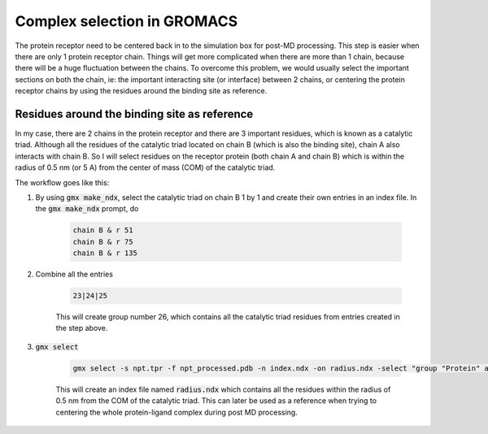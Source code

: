 Complex selection in GROMACS
============================

The protein receptor need to be centered back in to the simulation box for post-MD processing. This step is easier when there are only 1 protein receptor chain. Things will get more complicated when there are more than 1 chain, because there will be a huge fluctuation between the chains. To overcome this problem, we would usually select the important sections on both the chain, ie: the important interacting site (or interface) between 2 chains, or centering the protein receptor chains by using the residues around the binding site as reference. 

Residues around the binding site as reference
---------------------------------------------

In my case, there are 2 chains in the protein receptor and there are 3 important residues, which is known as a catalytic triad. Although all the residues of the catalytic triad located on chain B (which is also the binding site), chain A also interacts with chain B. So I will select residues on the receptor protein (both chain A and chain B) which is within the radius of 0.5 nm (or 5 A) from the center of mass (COM) of the catalytic triad. 

The workflow goes like this: 

#. By using :code:`gmx make_ndx`, select the catalytic triad on chain B 1 by 1 and create their own entries in an index file. In the :code:`gmx make_ndx` prompt, do 

    .. code-block::  
        
        chain B & r 51 
        chain B & r 75 
        chain B & r 135 
 
#. Combine all the entries 

    .. code-block::  

        23|24|25

    This will create group number 26, which contains all the catalytic triad residues from entries created in the step above.

#. :code:`gmx select`

    .. code-block::  

        gmx select -s npt.tpr -f npt_processed.pdb -n index.ndx -on radius.ndx -select "group "Protein" and 0.5 within res_com of group 26"

    This will create an index file named :code:`radius.ndx` which contains all the residues within the radius of 0.5 nm from the COM of the catalytic triad. This can later be used as a reference when trying to centering the whole protein-ligand complex during post MD processing. 
